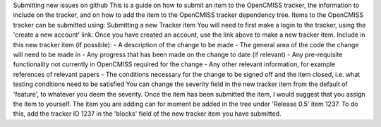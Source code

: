 Submitting new issues on github This is a guide on how to submit an item
to the OpenCMISS tracker, the information to include on the tracker, and
on how to add the item to the OpenCMISS tracker dependency tree. Items
to the OpenCMISS tracker can be submitted using: Submitting a new
Tracker item You will need to first make a login to the tracker, using
the 'create a new account' link. Once you have created an account, use
the link above to make a new tracker item. Include in this new tracker
item (if possible): - A description of the change to be made - The
general area of the code the change will need to be made in - Any
progress that has been made on the change to date (if relevant) - Any
pre-requisite functionality not currently in OpenCMISS required for the
change - Any other relevant information, for example references of
relevant papers - The conditions necessary for the change to be signed
off and the item closed, i.e. what testing conditions need to be
satisfied You can change the severity field in the new tracker item from
the default of 'feature', to whatever you deem the severity. Once the
item has been submitted the item, I would suggest that you assign the
item to yourself. The item you are adding can for moment be added in the
tree under 'Release 0.5' item 1237. To do this, add the tracker ID 1237
in the 'blocks' field of the new tracker item you have submitted.
